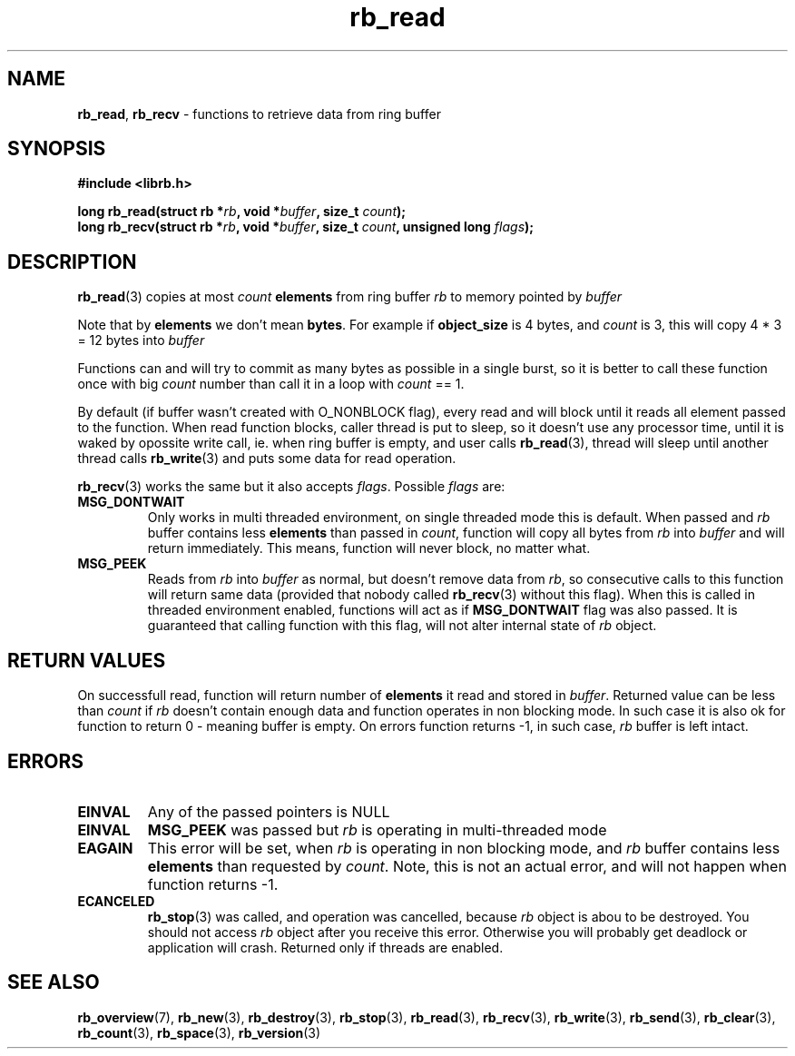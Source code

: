 .TH "rb_read" "3" "24 July 2017 (v2.0.0)" "bofc.pl"

.SH NAME

\fBrb_read\fR, \fBrb_recv\fR - functions to retrieve data from ring buffer

.SH SYNOPSIS

.sh
.BI "#include <librb.h>"

.sh
.BI "long rb_read(struct rb *" rb ", void *" buffer ", size_t " count ");"
.br
.BI "long rb_recv(struct rb *" rb ", void *" buffer ", size_t " count ","
.BI "unsigned long " flags ");"

.SH DESCRIPTION

\fBrb_read\fR(3) copies at most \fIcount\fB \fBelements\fR from ring buffer
\fIrb\fR to memory pointed by \fIbuffer\fR

Note that by \fBelements\fR we don't mean \fBbytes\fR. For example if
\fBobject_size\fR is 4 bytes, and \fIcount\fR is 3, this will copy 4 * 3 = 12
bytes into \fIbuffer\fR

Functions can and will try to commit as many bytes as possible in a single
burst, so it is better to call these function once with big \fIcount\fR number
than call it in a loop with \fIcount\fR == 1.

By default (if buffer wasn't created with O_NONBLOCK flag), every read and will
block until it reads all element passed to the function. When read function
blocks, caller thread is put to sleep, so it doesn't use any processor time,
until it is waked by opossite write call, ie. when ring buffer is empty, and
user calls \fBrb_read\fR(3), thread will sleep until another thread calls
\fBrb_write\fR(3) and puts some data for read operation.

\fBrb_recv\fR(3) works the same but it also accepts \fIflags\fR. Possible
\fIflags\fR are:

.TP
.B MSG_DONTWAIT
Only works in multi threaded environment, on single threaded mode this is
default.  When passed and \fIrb\fR buffer contains less \fBelements\fR than
passed in \fIcount\fR, function will copy all bytes from \fIrb\fR into
\fIbuffer\fR and will return immediately. This means, function will never
block, no matter what.

.TP
.B MSG_PEEK
Reads from \fIrb\fR into \fIbuffer\fR as normal, but doesn't remove data from
\fIrb\fR, so consecutive calls to this function will return same data (provided
that nobody called \fBrb_recv\fR(3) without this flag). When this is called in
threaded environment enabled, functions will act as if \fBMSG_DONTWAIT\fR flag
was also passed. It is guaranteed that calling function with this flag, will not
alter internal state of \fIrb\fR object.

.SH RETURN VALUES

On successfull read, function will return number of \fBelements\fR it read and
stored in \fIbuffer\fR. Returned value can be less than \fIcount\fR if \fIrb\fR
doesn't contain enough data and function operates in non blocking mode. In such
case it is also ok for function to return 0 - meaning buffer is empty. On errors
function returns -1, in such case, \fIrb\fR buffer is left intact.

.SH ERRORS

.TP
.B EINVAL
Any of the passed pointers is NULL

.TP
.B EINVAL
\fBMSG_PEEK\fR was passed but \fIrb\fR is operating in multi-threaded mode

.TP
.B EAGAIN
This error will be set, when \fIrb\fR is operating in non blocking mode, and
\fIrb\fR buffer contains less \fBelements\fR than requested by \fIcount\fR.
Note, this is not an actual error, and will not happen when function returns -1.

.TP
.B ECANCELED
\fBrb_stop\fR(3) was called, and operation was cancelled, because \fIrb\fR
object is abou to be destroyed. You should not access \fIrb\fR object after
you receive this error. Otherwise you will probably get deadlock or application
will crash. Returned only if threads are enabled.

.SH SEE ALSO

.BR rb_overview (7),
.BR rb_new (3),
.BR rb_destroy (3),
.BR rb_stop (3),
.BR rb_read (3),
.BR rb_recv (3),
.BR rb_write (3),
.BR rb_send (3),
.BR rb_clear (3),
.BR rb_count (3),
.BR rb_space (3),
.BR rb_version (3)
